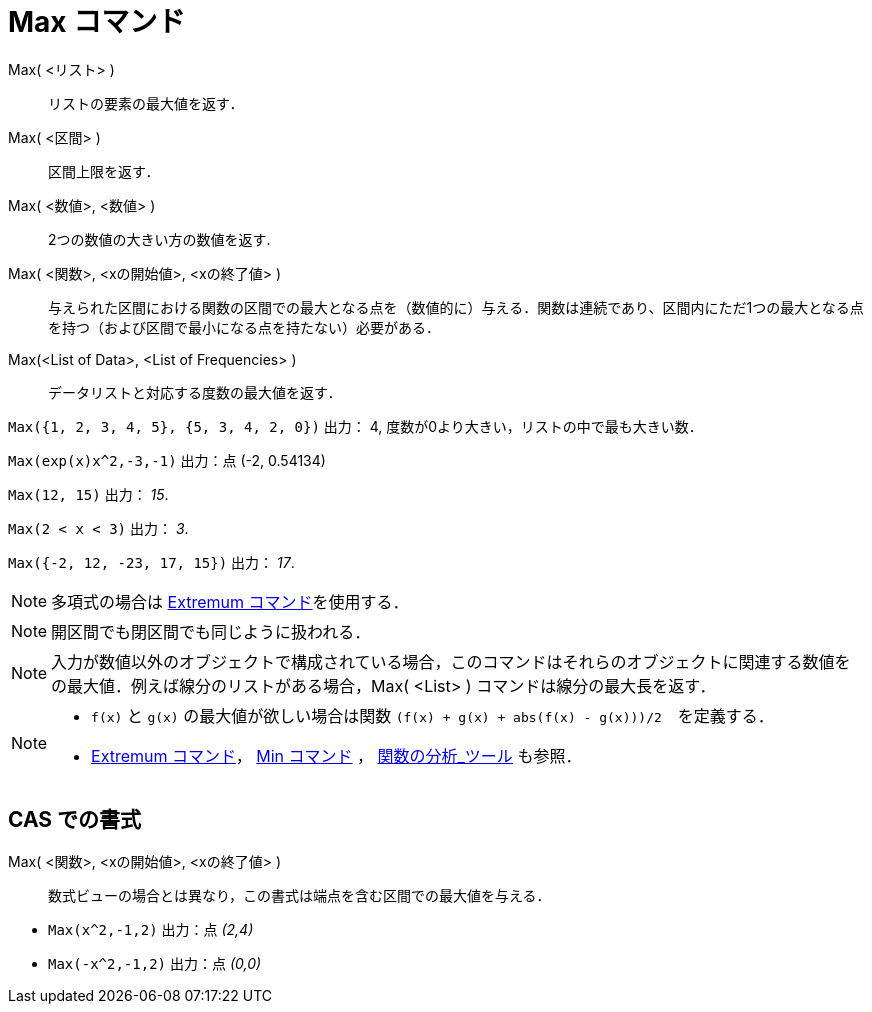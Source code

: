 = Max コマンド
ifdef::env-github[:imagesdir: /ja/modules/ROOT/assets/images]

Max( <リスト> )::
  リストの要素の最大値を返す．
Max( <区間> )::
  区間上限を返す．
Max( <数値>, <数値> )::
  2つの数値の大きい方の数値を返す.
Max( <関数>, <xの開始値>, <xの終了値> )::
  与えられた区間における関数の区間での最大となる点を（数値的に）与える．関数は連続であり、区間内にただ1つの最大となる点を持つ（および区間で最小になる点を持たない）必要がある．
Max(<List of Data>, <List of Frequencies> )::
  データリストと対応する度数の最大値を返す．

[EXAMPLE]
====

`++Max({1, 2, 3, 4, 5}, {5, 3, 4, 2, 0})++` 出力： 4, 度数が0より大きい，リストの中で最も大きい数．

====

[EXAMPLE]
====

`++Max(exp(x)x^2,-3,-1)++` 出力：点 (-2, 0.54134)

====

[EXAMPLE]
====

`++Max(12, 15)++` 出力： _15_.

====

[EXAMPLE]
====

`++Max(2 < x < 3)++` 出力： _3_.

====

[EXAMPLE]
====

`++Max({-2, 12, -23, 17, 15})++` 出力： _17_.

====

[NOTE]
====

多項式の場合は xref:/commands/Extremum.adoc[Extremum コマンド]を使用する．

====

[NOTE]
====

開区間でも閉区間でも同じように扱われる．

====

[NOTE]
====

入力が数値以外のオブジェクトで構成されている場合，このコマンドはそれらのオブジェクトに関連する数値をの最大値．例えば線分のリストがある場合，Max(
<List> ) コマンドは線分の最大長を返す．

====

[NOTE]
====

* `++f(x)++` と `++g(x)++` の最大値が欲しい場合は関数 `++(f(x) + g(x) + abs(f(x) - g(x)))/2++`　を定義する．
* xref:/commands/Extremum.adoc[Extremum コマンド]， xref:/commands/Min.adoc[Min コマンド] ，
xref:/tools/関数の分析.adoc[関数の分析_ツール] も参照．

====

== CAS での書式

Max( <関数>, <xの開始値>, <xの終了値> )::
  数式ビューの場合とは異なり，この書式は端点を含む区間での最大値を与える．

[EXAMPLE]
====

* `++Max(x^2,-1,2)++` 出力：点 _(2,4)_
* `++Max(-x^2,-1,2)++` 出力：点 _(0,0)_

====

